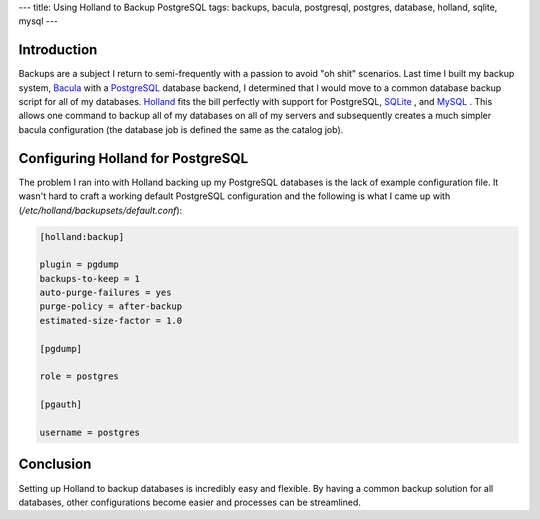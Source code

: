 ---
title: Using Holland to Backup PostgreSQL
tags: backups, bacula, postgresql, postgres, database, holland, sqlite, mysql
---

Introduction
------------

Backups are a subject I return to semi-frequently with a passion to avoid "oh
shit" scenarios.  Last time I built my backup system, `Bacula
<http://www.bacula.org/en/>`_ with a `PostgreSQL
<http://www.postgresql.org/>`_ database backend, I determined that I would
move to a common database backup script for all of my databases.  `Holland
<http://hollandbackup.org/>`_ fits the bill perfectly with support for
PostgreSQL, `SQLite <http://www.sqlite.org/>`_ , and `MySQL
<http://www.mysql.com/>`_ .  This allows one command to backup all of my
databases on all of my servers and subsequently creates a much simpler bacula
configuration (the database job is defined the same as the catalog job).

Configuring Holland for PostgreSQL
----------------------------------

The problem I ran into with Holland backing up my PostgreSQL databases is the
lack of example configuration file.  It wasn't hard to craft a working default
PostgreSQL configuration and the following is what I came up with
(`/etc/holland/backupsets/default.conf`):

.. code-block:: ini

    [holland:backup]

    plugin = pgdump
    backups-to-keep = 1
    auto-purge-failures = yes
    purge-policy = after-backup
    estimated-size-factor = 1.0

    [pgdump]

    role = postgres

    [pgauth]

    username = postgres

Conclusion
----------

Setting up Holland to backup databases is incredibly easy and flexible.  By
having a common backup solution for all databases, other configurations become
easier and processes can be streamlined.


